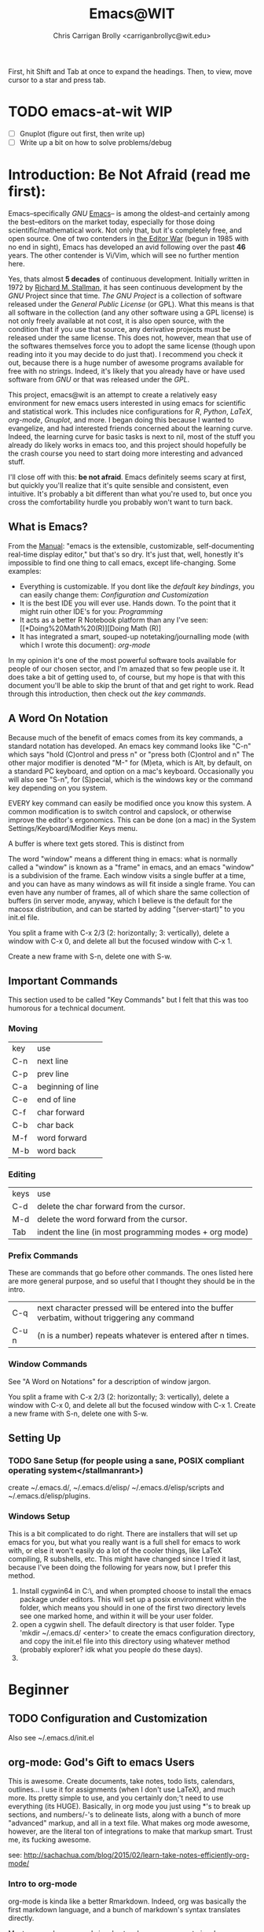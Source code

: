 #+AUTHOR: Chris Carrigan Brolly <carriganbrollyc@wit.edu>
#+TITLE: Emacs@WIT
#+HTML_HEAD: <link href="styles/css/static-style.css" rel="stylesheet" type="text/css" />
# Begun: October 2017 -- Current: February 2018

First, hit Shift and Tab at once to expand the headings. Then, to view, move
cursor to a star and press tab.
* TODO emacs-at-wit WIP 
  - [ ] Gnuplot (figure out first, then write up)
  - [ ] Write up a bit on how to solve problems/debug
* Introduction: *Be Not Afraid* (read me first):
  Emacs--specifically [[*GNU][GNU]] [[https://www.gnu.org/software/emacs/][Emacs]]-- is among the
  oldest--and certainly among the best--editors on the market today, especially
  for those doing scientific/mathematical work. Not only that, but it's
  completely free, and open source. One of two contenders in [[https://en.wikipedia.org/wiki/Editor_war][the Editor War]]
  (begun in 1985 with no end in sight), Emacs has developed an avid following
  over the past *46* years. The other contender is Vi/Vim, which will see no
  further mention here. 

  Yes, thats almost *5 decades* of continuous development. Initially written in
  1972 by [[https://www.stallman.org/][Richard M. Stallman]], it has seen continuous development by the [[*GNU][GNU]]
  Project since that time. [[*GNU][The GNU Project]] is a collection of software released
  under the [[*GPL][General Public License]] (or GPL). What this means is that all
  software in the collection (and any other software using a GPL license) is not
  only freely available at not cost, it is also open source, with the condition
  that if you use that source, any derivative projects must be released under
  the same license. This does not, however, mean that use of the softwares
  themselves force you to adopt the same license (though upon reading into it
  you may decide to do just that).  I recommend you check it out, because there
  is a huge number of awesome programs available for free with no
  strings. Indeed, it's likely that you already have or have used software from
  [[*GNU][GNU]] or that was released under the [[*GPL][GPL]].

  This project, emacs@wit is an attempt to create a relatively easy environment
  for new emacs users interested in using emacs for scientific and statistical
  work. This includes nice configurations for [[*Doing Math (R)][R]], [[*Python][Python]], [[*\LaTeX][\LaTeX]], [[*org-mode: God's Gift to emacs Users][org-mode]], [[*Plotting with Gnuplot][Gnuplot]],
  and more.  I began doing this because I wanted to evangelize, and had
  interested friends concerned about the learning curve. Indeed, the learning
  curve for basic tasks is next to nil, most of the stuff you already do likely
  works in emacs too, and this project should hopefully be the crash course you
  need to start doing more interesting and advanced stuff.

  I'll close off with this: *be not afraid*. Emacs definitely seems scary at
  first, but quickly you'll realize that it's quite sensible and consistent,
  even intuitive. It's probably a bit different than what you're used to, but
  once you cross the comfortability hurdle you probably won't want to turn back.

** What is Emacs?
   From the [[https://www.gnu.org/software/emacs/manual/html_node/emacs/index.html][Manual]]: "emacs is the extensible, customizable,
   self-documenting real-time display editor," but that's so dry. It's
   just that, well, honestly it's impossible to find one thing to call
   emacs, except life-changing. Some examples:
   - Everything is customizable. If you dont like the [[*Important Commands][default key bindings]], you
     can easily change them: [[*Configuration%20and%20Customization][Configuration and Customization]]
   - It is the best IDE you will ever use. Hands down. To the point
     that it might ruin other IDE's for you: [[*General Programming][Programming]]
   - It acts as a better R Notebook platform than any I've seen: [[*Doing%20Math%20(R)][Doing Math (R)]
   - It has integrated a smart, souped-up notetaking/journalling mode
     (with which I wrote this document): [[*org-mode: God's Gift to emacs Users][org-mode]]
   In my opinion it's one of the most powerful software tools
   available for people of our chosen sector, and I'm amazed that so
   few people use it. It does take a bit of getting used to, of
   course, but my hope is that with this document you'll be able to
   skip the brunt of that and get right to work. Read through this
   introduction, then check out [[*Important Commands][the key commands]].

** A Word On Notation
   Because much of the benefit of emacs comes from its key commands, a standard
   notation has developed.  An emacs key command looks like "C-n" which says
   "hold (C)ontrol and press n" or "press both (C)ontrol and n" The other major
   modifier is denoted "M-" for (M)eta, which is Alt, by default, on a standard
   PC keyboard, and option on a mac's keyboard.  Occasionally you will also see
   "S-n", for (S)pecial, which is the windows key or the command key depending
   on you system.

   EVERY key command can easily be modified once you know this system. A common
   modification is to switch control and capslock, or otherwise improve the
   editor's ergonomics. This can be done (on a mac) in the System
   Settings/Keyboard/Modifier Keys menu.
   
   A buffer is where text gets stored. This is distinct from

   The word "window" means a different thing in emacs: what is normally called a
   "window" is known as a "frame" in emacs, and an emacs "window" is a
   subdivision of the frame. Each window visits a single buffer at a time, and
   you can have as many windows as will fit inside a single frame. You can even
   have any number of frames, all of which share the same collection of buffers
   (in server mode, anyway, which I believe is the default for the macosx
   distribution, and can be started by adding "(server-start)" to you init.el
   file.

   You split a frame with C-x 2/3 (2: horizontally; 3: vertically), delete a
   window with C-x 0, and delete all but the focused window with C-x 1. 

   Create a new frame with S-n, delete one with S-w. 
** Important Commands
This section used to be called "Key Commands" but I felt that this was too
humorous for a technical document.
*** Moving
    | key | use               |
    | C-n | next line         |
    | C-p | prev line         |
    | C-a | beginning of line |
    | C-e | end of line       |
    | C-f | char forward      |
    | C-b | char back         |
    | M-f | word forward      |
    | M-b | word back         |
*** Editing
    | keys | use                                                    |
    | C-d  | delete the char forward from the cursor.               |
    | M-d  | delete the word forward from the cursor.               |
    | Tab  | indent the line (in most programming modes + org mode) |
*** Prefix Commands
These are commands that go before other commands. The ones listed here are more
general purpose, and so useful that I thought they should be in the intro.
| C-q   | next character pressed will be entered into the buffer verbatim, without triggering any command |
| C-u n | (n is a number) repeats whatever is entered after n times.                                      |
*** Window Commands
    See "A Word on Notations" for a description of window jargon.

    You split a frame with C-x 2/3 (2: horizontally; 3: vertically), delete a
    window with C-x 0, and delete all but the focused window with C-x 1. Create
    a new frame with S-n, delete one with S-w. 

** Setting Up
*** TODO Sane Setup (for people using a sane, POSIX compliant operating system</stallmanrant>)
    create ~/.emacs.d/, ~/.emacs.d/elisp/ ~/.emacs.d/elisp/scripts and
    ~/.emacs.d/elisp/plugins.

*** Windows Setup
    This is a bit complicated to do right. There are installers that
    will set up emacs for you, but what you really want is a full
    shell for emacs to work with, or else it won't easily do a lot of
    the cooler things, like LaTeX compiling, R subshells, etc. This
    might have changed since I tried it last, because I've been doing
    the following for years now, but I prefer this method.
    1. Install cygwin64 in C:\\cygwin64, and when prompted choose to
       install the emacs package under editors. This will set up a
       posix environment within the folder, which means you should in
       one of the first two directory levels see one marked home, and
       within it will be your user folder.
    2. open a cygwin shell. The default directory is that user
       folder. Type 'mkdir ~/.emacs.d/ <enter>' to create the emacs
       configuration directory, and copy the init.el file into this
       directory using whatever method (probably explorer? idk what
       you people do these days).
    3. 
* Beginner
** TODO Configuration and Customization
   Also see ~/.emacs.d/init.el
** org-mode: God's Gift to emacs Users
   This is awesome. Create documents, take notes, todo lists,
   calendars, outlines... I use it for assignments (when I don't use
   LaTeX), and much more. Its pretty simple to use, and you certainly
   don;'t need to use everything (its HUGE). Basically, in org mode
   you just using *'s to break up sections, and numbers/-'s to
   delineate lists, along with a bunch of more "advanced" markup, and
   all in a text file. What makes org mode awesome, however, are the
   literal ton of integrations to make that markup smart. Trust me,
   its fucking awesome.
   
   see:
   http://sachachua.com/blog/2015/02/learn-take-notes-efficiently-org-mode/
*** Intro to org-mode
    org-mode is kinda like a better Rmarkdown. Indeed, org was basically the
    first markdown language, and a bunch of markdown's syntax translates
    directly. 

    Most org-mode commands involve two keypresses, one to invoke org-mode, the
    other to give it a function. C-c invokes org-mode When in doubt, press C-c
    C-c. This honestly holds true for a bunch of major modes, honestly.
** eshell (built-in shell environment)
   see [[*Citations/General Resources][Citations/General Resources/eshell fun]] 

** Miscellaneous Nice Commands  
   | Keystroke       | Command (M-x) | Description                                            |
   | M-! (M-Shift-1) | shell-command | Run a shell command and place the output into a buffer |
   |                 |               |                                                        |

   emacs has a scriptable (in emacs lisp) built in shell environment, `M-x eshell`

* Intermediate
** General Programming
*** Useful Packages
    flycheck, irony, company,
*** Microcontrollers
    http://platformio.org/get-started
** TODO Python
** TODO \LaTeX
** Doing Math (R)
   Emacs has absolutely amazing R support. Like,
   phenomenal. Easy. Boom. 

   Install ess 
   - http://ess.r-project.org/Manual/ess.html
   - https://ess.r-project.org/index.php?Section=download

```{elisp}
   ;; Emacs for MacOSX -- https://emacsformacosx.com/
   ;;; ESS -- "Emacs Speaks Statistics" with r-markdown integration
   ;; first do M-x package-install RET polymode
   (defun rmd-mode ()
   "ESS Markdown mode for rmd files"
   (interactive)
   ;; (setq load-path 
   ;;   (append (list "path/to/polymode/" "path/to/polymode/modes/")
   ;;       load-path))
   (require 'poly-R)
   (require 'poly-markdown)     
   (poly-markdown+r-mode))
   ;;; end ESS
```

see [[*Subprocesses][Issues on Mac]] if your emacs complains about running R.

*** Install ess
    1. First, ensure you have R installed. If you think you do, open
       up your terminal and run R. If yes, next step. Otherwise
       install R from cran.r-project.org
    2. install ess (M-x package-install <enter> ess <enter>)
    3. to use ess, open any file with the .r extension, or open an
       empty buffer and do M-x R-mode
       
*** resources: https://cran.r-project.org/doc/FAQ/R-FAQ.html#R-and-Emacs
*** Issues: 
    I ran into this one issue on mac: it wasn't running any of the
    subprocesses, including R, platformio, cmake..  The fix is
    included in the Issues section, under mac/subprocesses.
** TODO Plotting with Gnuplot
   
* Advanced
** Scripting Emacs
   see https://www.gnu.org/software/emacs/manual/html_node/eintr/

* Appendices
** Free Software Foundation
   [[https://www.fsf.org/][FSF]] 
*** GNU
   [[https://gnu.org/][GNU]]

*** GPL
   [[https://www.gnu.org/licenses/][GPL]]

** Issues
*** Mac
**** Subprocesses
    Emacs might complain about not being able to run any subprocesses
    (or something to that effect) if you try to compile something, run
    python or R, or any number of other things. There is a package
    called exec-path-from-shell which does as it's name says: help
    emacs find your shit.
    1. Install it with M-x package-install <enter> exec-path-from-shell <enter>, then:
    2. In your init file, uncomment the section mentioning mac osx.
       1. It adds the exec-path-from-shell-initialization eval-after-load
       2. Essentially this means that once the init file ends, emacs
          will add the execution path of the shell environment to the
          emacs process.
       3. Essentially what *this* means is that emacs will be able to
          find and run your shit.

** Citations/General Resources
   [[https://www.quora.com/Why-use-Emacs-over-Sublime-Text?share=1][Why emacs?]]
   [[http://sachachua.com/blog/2014/04/emacs-beginner-resources/][beginner resources]]

   http://www.jesshamrick.com/2012/09/10/absolute-beginners-guide-to-emacs/
   https://www.masteringemacs.org/article/beginners-guide-to-emacs
   http://orgmode.org/worg/org-tutorials/org4beginners.html
  
   https://www.gnu.org/software/emacs/tour/
   https://www.gnu.org/software/emacs/manual/html_node/eintr/
  
   https://www.emacswiki.org/emacs/EmacsNiftyTricks#toc5
   https://writequit.org/org/ <-- from an unconfigured bash to zsh+tmux+emacs (beautiful)
   https://web.archive.org/web/20120502043432/
   
  
*** Latex
    [[http://linux.dsplabs.com.au/resume-writing-example-latex-template-linux-curriculum-vitae-professional-cv-layout-format-text-p54/][Writing a LaTeX resume]]


*** R 
    
*** org mode
    [[https://orgmode.org/worg/orgcard.html][org-mode reference card]] 
    [[http://orgmode.org/worg/org-tutorials/orgtutorial_dto.html][org-tutorial]]
    [[http://sachachua.com/blog/2015/02/learn-take-notes-efficiently-org-mode/][dopeaf org note taking tutorial]]
    
  
*** eshell
    [[http://www.howardism.org/Technical/Emacs/eshell-fun.html][eshell fun]]


*** python
    [[https://stackoverflow.com/questions/42201535/how-to-set-python-env-in-org-mode#44610243][python env setup (eg anaconda)]]

    
